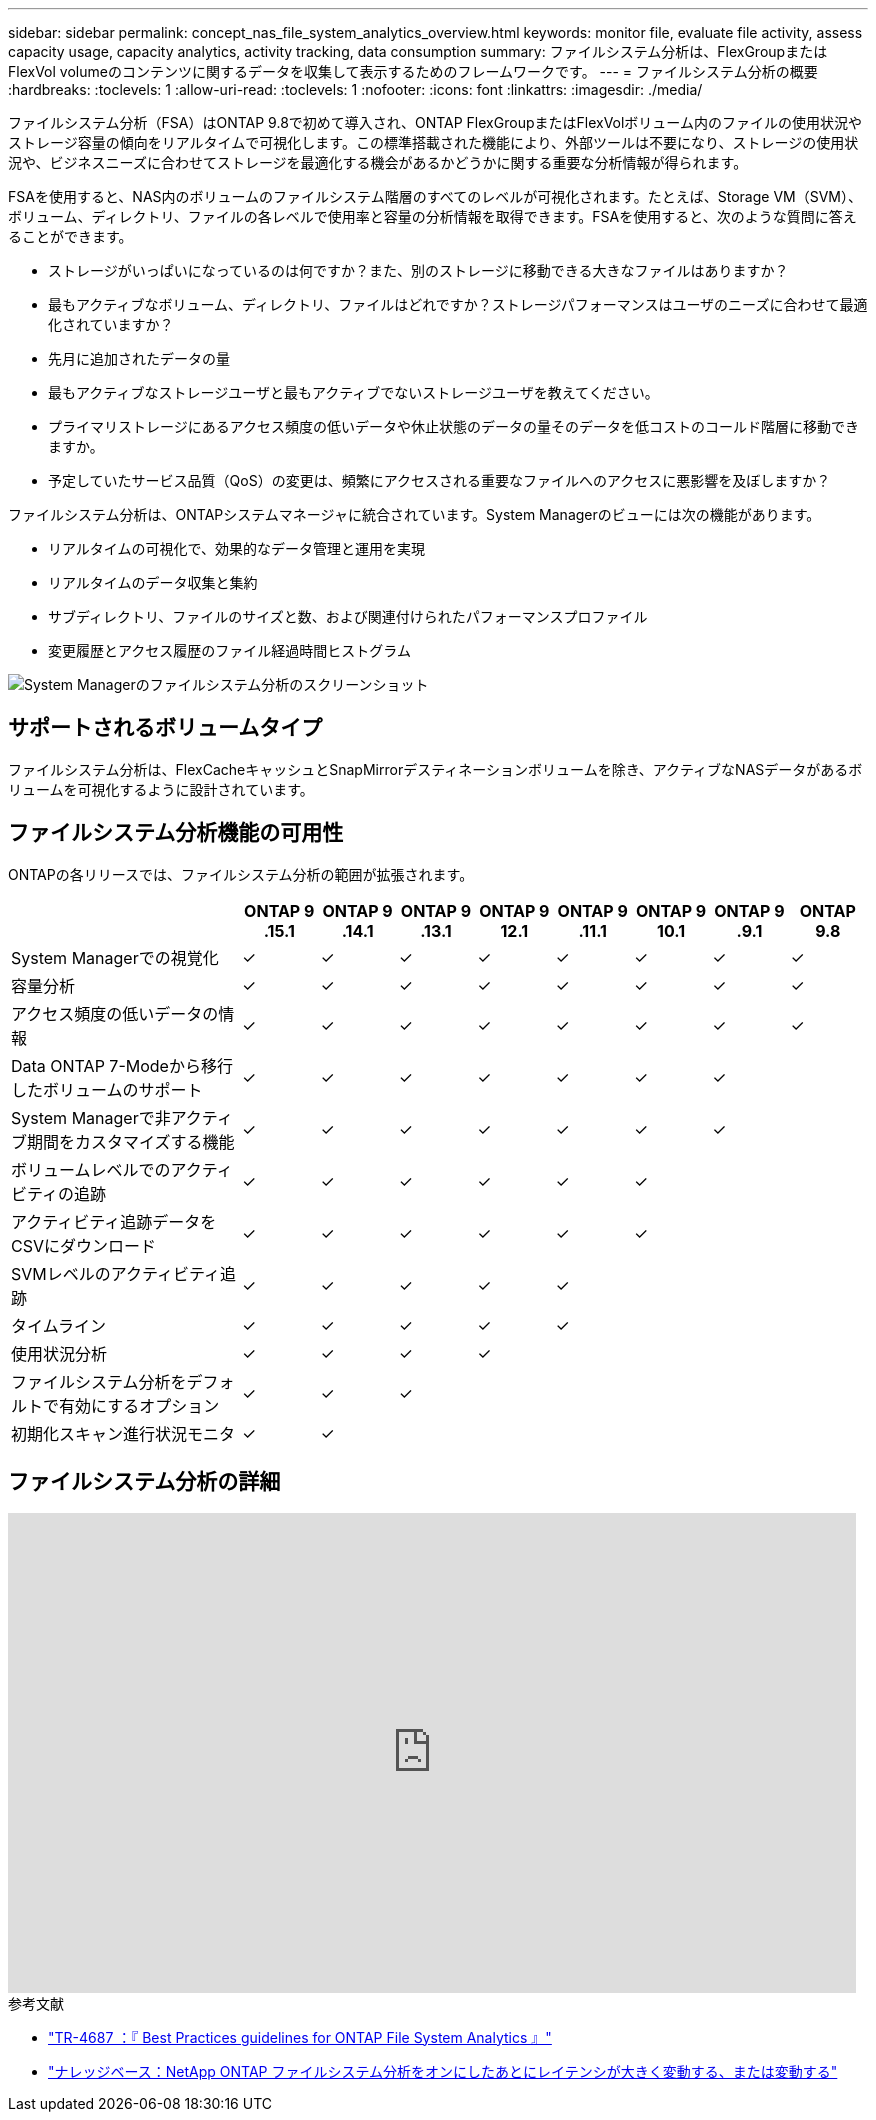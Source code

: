 ---
sidebar: sidebar 
permalink: concept_nas_file_system_analytics_overview.html 
keywords: monitor file, evaluate file activity, assess capacity usage, capacity analytics, activity tracking, data consumption 
summary: ファイルシステム分析は、FlexGroupまたはFlexVol volumeのコンテンツに関するデータを収集して表示するためのフレームワークです。 
---
= ファイルシステム分析の概要
:hardbreaks:
:toclevels: 1
:allow-uri-read: 
:toclevels: 1
:nofooter: 
:icons: font
:linkattrs: 
:imagesdir: ./media/


[role="lead"]
ファイルシステム分析（FSA）はONTAP 9.8で初めて導入され、ONTAP FlexGroupまたはFlexVolボリューム内のファイルの使用状況やストレージ容量の傾向をリアルタイムで可視化します。この標準搭載された機能により、外部ツールは不要になり、ストレージの使用状況や、ビジネスニーズに合わせてストレージを最適化する機会があるかどうかに関する重要な分析情報が得られます。

FSAを使用すると、NAS内のボリュームのファイルシステム階層のすべてのレベルが可視化されます。たとえば、Storage VM（SVM）、ボリューム、ディレクトリ、ファイルの各レベルで使用率と容量の分析情報を取得できます。FSAを使用すると、次のような質問に答えることができます。

* ストレージがいっぱいになっているのは何ですか？また、別のストレージに移動できる大きなファイルはありますか？
* 最もアクティブなボリューム、ディレクトリ、ファイルはどれですか？ストレージパフォーマンスはユーザのニーズに合わせて最適化されていますか？
* 先月に追加されたデータの量
* 最もアクティブなストレージユーザと最もアクティブでないストレージユーザを教えてください。
* プライマリストレージにあるアクセス頻度の低いデータや休止状態のデータの量そのデータを低コストのコールド階層に移動できますか。
* 予定していたサービス品質（QoS）の変更は、頻繁にアクセスされる重要なファイルへのアクセスに悪影響を及ぼしますか？


ファイルシステム分析は、ONTAPシステムマネージャに統合されています。System Managerのビューには次の機能があります。

* リアルタイムの可視化で、効果的なデータ管理と運用を実現
* リアルタイムのデータ収集と集約
* サブディレクトリ、ファイルのサイズと数、および関連付けられたパフォーマンスプロファイル
* 変更履歴とアクセス履歴のファイル経過時間ヒストグラム


image:flexgroup1.png["System Managerのファイルシステム分析のスクリーンショット"]



== サポートされるボリュームタイプ

ファイルシステム分析は、FlexCacheキャッシュとSnapMirrorデスティネーションボリュームを除き、アクティブなNASデータがあるボリュームを可視化するように設計されています。



== ファイルシステム分析機能の可用性

ONTAPの各リリースでは、ファイルシステム分析の範囲が拡張されます。

[cols="3,1,1,1,1,1,1,1,1"]
|===
|  | ONTAP 9 .15.1 | ONTAP 9 .14.1 | ONTAP 9 .13.1 | ONTAP 9 12.1 | ONTAP 9 .11.1 | ONTAP 9 10.1 | ONTAP 9 .9.1 | ONTAP 9.8 


| System Managerでの視覚化 | ✓ | ✓ | ✓ | ✓ | ✓ | ✓ | ✓ | ✓ 


| 容量分析 | ✓ | ✓ | ✓ | ✓ | ✓ | ✓ | ✓ | ✓ 


| アクセス頻度の低いデータの情報 | ✓ | ✓ | ✓ | ✓ | ✓ | ✓ | ✓ | ✓ 


| Data ONTAP 7-Modeから移行したボリュームのサポート | ✓ | ✓ | ✓ | ✓ | ✓ | ✓ | ✓ |  


| System Managerで非アクティブ期間をカスタマイズする機能 | ✓ | ✓ | ✓ | ✓ | ✓ | ✓ | ✓ |  


| ボリュームレベルでのアクティビティの追跡 | ✓ | ✓ | ✓ | ✓ | ✓ | ✓ |  |  


| アクティビティ追跡データをCSVにダウンロード | ✓ | ✓ | ✓ | ✓ | ✓ | ✓ |  |  


| SVMレベルのアクティビティ追跡 | ✓ | ✓ | ✓ | ✓ | ✓ |  |  |  


| タイムライン | ✓ | ✓ | ✓ | ✓ | ✓ |  |  |  


| 使用状況分析 | ✓ | ✓ | ✓ | ✓ |  |  |  |  


| ファイルシステム分析をデフォルトで有効にするオプション | ✓ | ✓ | ✓ |  |  |  |  |  


| 初期化スキャン進行状況モニタ | ✓ | ✓ |  |  |  |  |  |  
|===


== ファイルシステム分析の詳細

video::0oRHfZIYurk[youtube,width=848,height=480]
.参考文献
* link:https://www.netapp.com/media/20707-tr-4867.pdf["TR-4687 ：『 Best Practices guidelines for ONTAP File System Analytics 』"^]
* link:https://kb.netapp.com/Advice_and_Troubleshooting/Data_Storage_Software/ONTAP_OS/High_or_fluctuating_latency_after_turning_on_NetApp_ONTAP_File_System_Analytics["ナレッジベース：NetApp ONTAP ファイルシステム分析をオンにしたあとにレイテンシが大きく変動する、または変動する"^]

